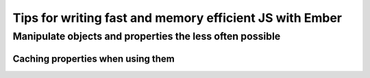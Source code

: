 Tips for writing fast and memory efficient JS with Ember
********************************************************

Manipulate objects and properties the less often possible
=========================================================

Caching properties when using them
----------------------------------

